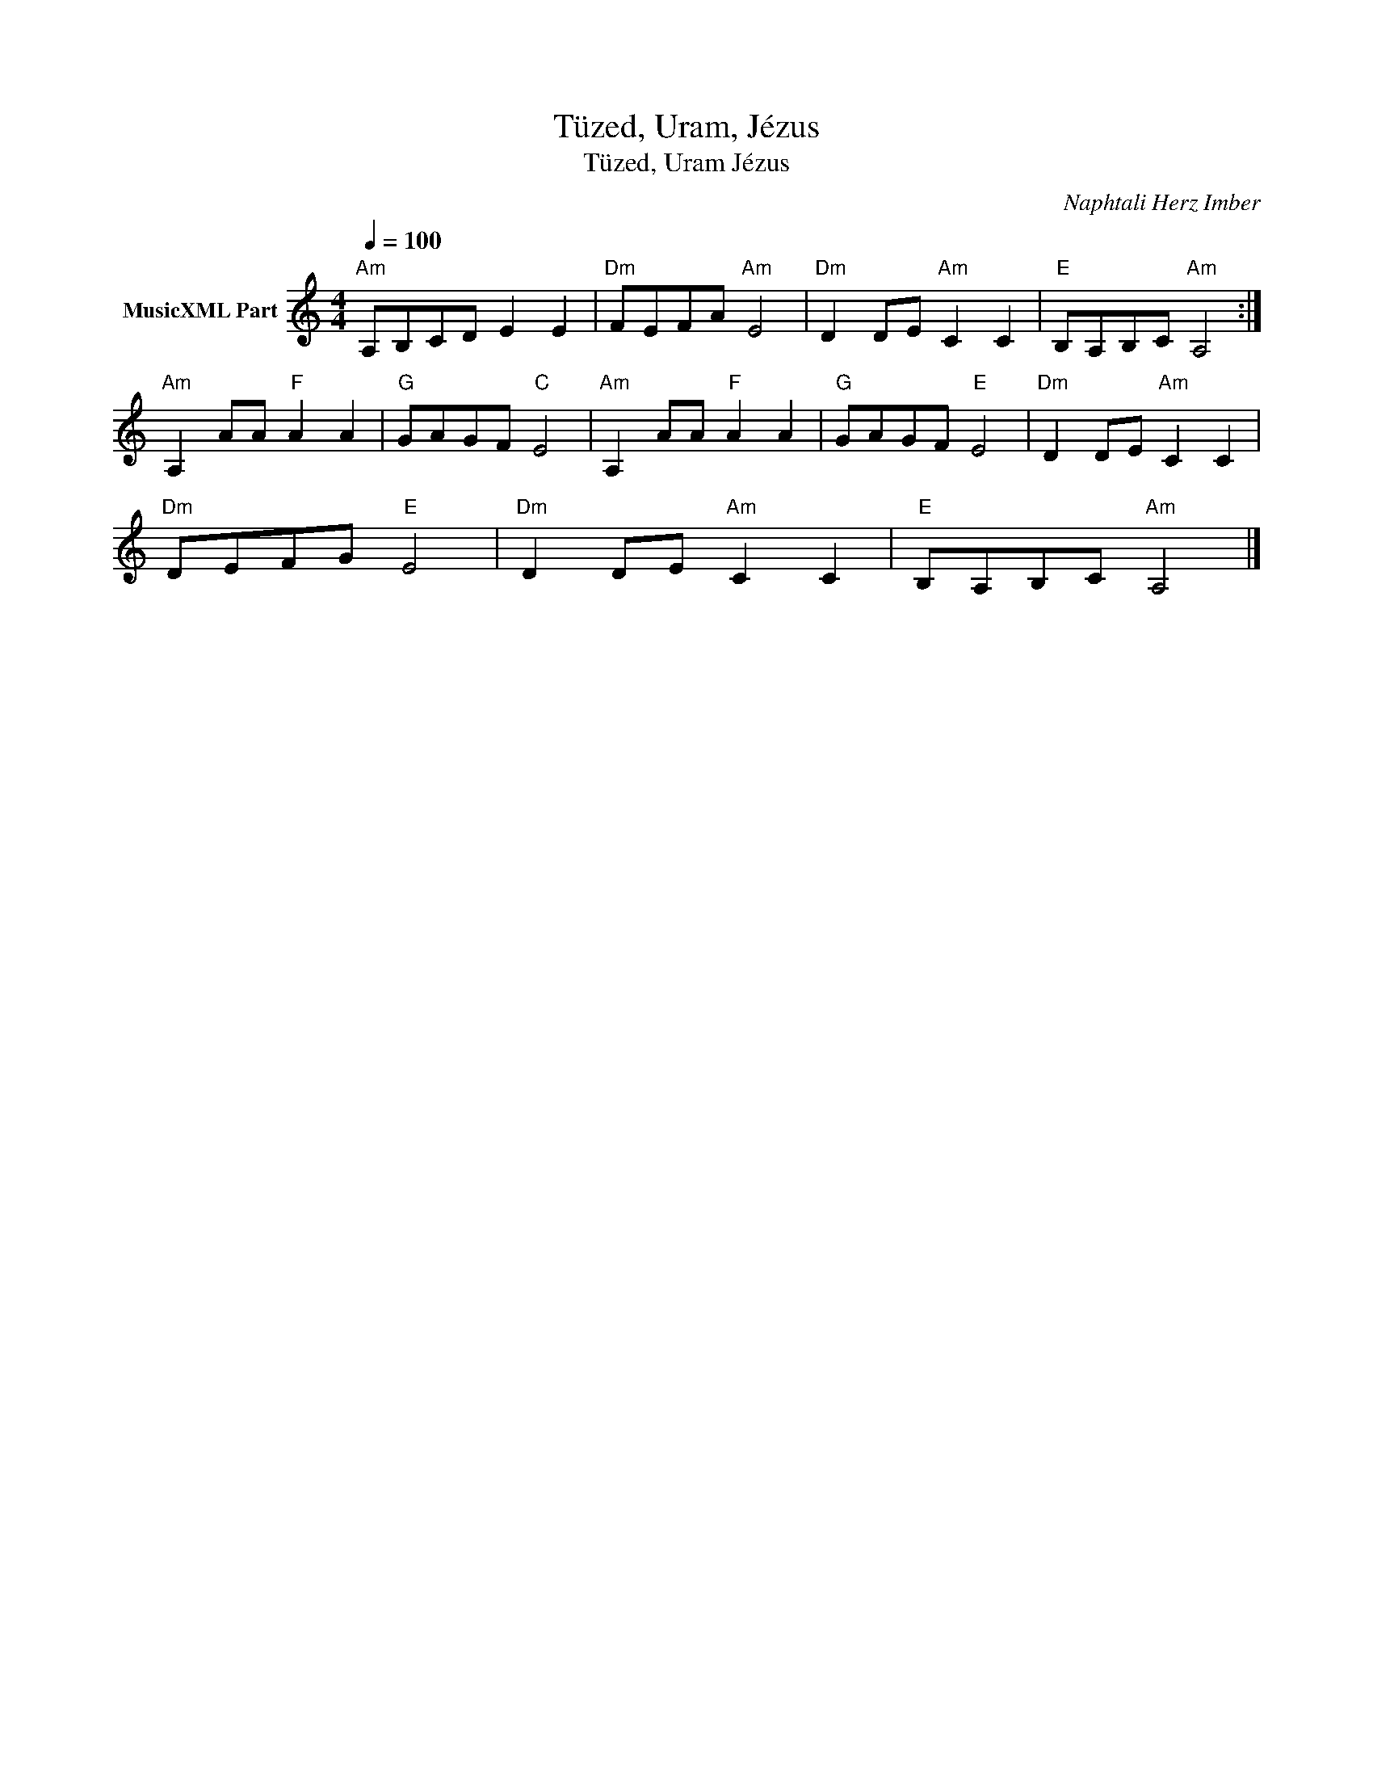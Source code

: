 X:1
T:Tüzed, Uram, Jézus
T:Tüzed, Uram Jézus 
C:Naphtali Herz Imber
Z:Public Domain
L:1/8
Q:1/4=100
M:4/4
K:C
V:1 treble nm="MusicXML Part"
%%MIDI program 0
V:1
"Am" A,B,CD E2 E2 |"Dm" FEFA"Am" E4 |"Dm" D2 DE"Am" C2 C2 |"E" B,A,B,C"Am" A,4 :| %4
"Am" A,2 AA"F" A2 A2 |"G" GAGF"C" E4 |"Am" A,2 AA"F" A2 A2 |"G" GAGF"E" E4 |"Dm" D2 DE"Am" C2 C2 | %9
"Dm" DEFG"E" E4 |"Dm" D2 DE"Am" C2 C2 |"E" B,A,B,C"Am" A,4 |] %12

